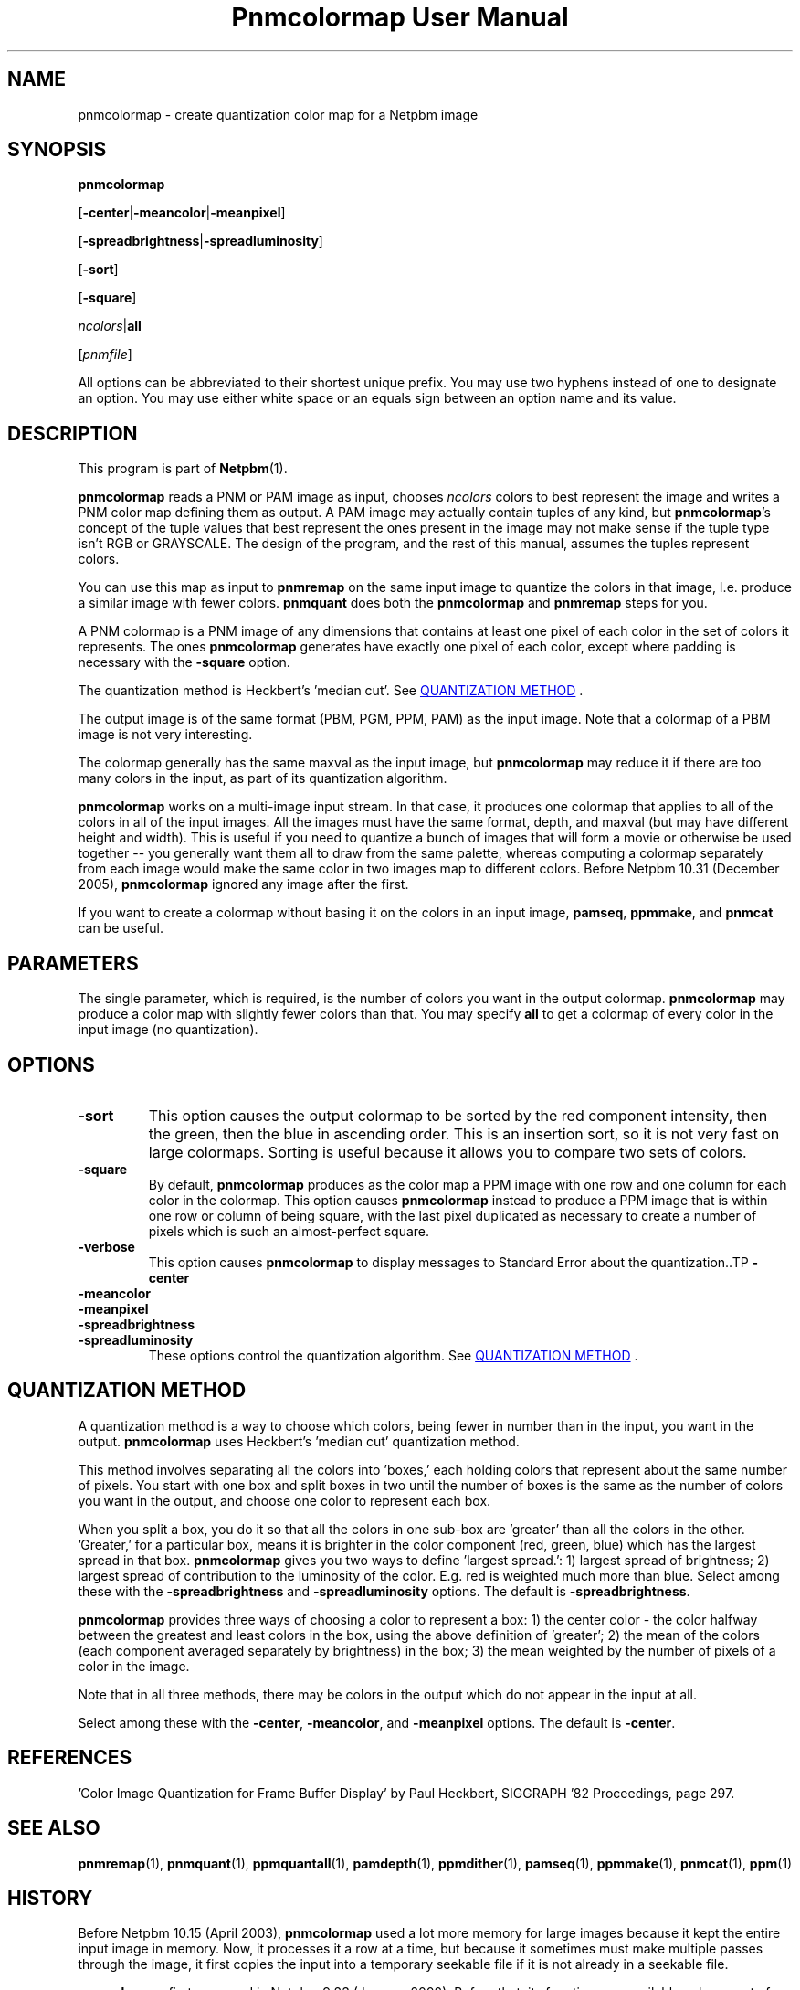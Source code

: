 ." This man page was generated by the Netpbm tool 'makeman' from HTML source.
." Do not hand-hack it!  If you have bug fixes or improvements, please find
." the corresponding HTML page on the Netpbm website, generate a patch
." against that, and send it to the Netpbm maintainer.
.TH "Pnmcolormap User Manual" 0 "23 October 2005" "netpbm documentation"

.UN lbAB
.SH NAME

pnmcolormap - create quantization color map for a Netpbm image

.UN lbAC
.SH SYNOPSIS

\fBpnmcolormap\fP

[\fB-center\fP|\fB-meancolor\fP|\fB-meanpixel\fP]

[\fB-spreadbrightness\fP|\fB-spreadluminosity\fP]

[\fB-sort\fP]

[\fB-square\fP]

\fIncolors\fP|\fBall\fP

[\fIpnmfile\fP]
.PP
All options can be abbreviated to their shortest unique prefix.  You
may use two hyphens instead of one to designate an option.  You may
use either white space or an equals sign between an option name and
its value.

.UN lbAD
.SH DESCRIPTION
.PP
This program is part of
.BR Netpbm (1).
.PP
\fBpnmcolormap\fP reads a PNM or PAM image as input, chooses
\fIncolors\fP colors to best represent the image and writes a PNM
color map defining them as output.  A PAM image may actually contain
tuples of any kind, but \fBpnmcolormap\fP's concept of the tuple values
that best represent the ones present in the image may not make sense if
the tuple type isn't RGB or GRAYSCALE.  The design of the program, and
the rest of this manual, assumes the tuples represent colors.
.PP
You can use this map as input to \fBpnmremap\fP on the same input
image to quantize the colors in that image, I.e. produce a similar
image with fewer colors.  \fBpnmquant\fP does both the \fBpnmcolormap\fP
and \fBpnmremap\fP steps for you.
.PP
A PNM colormap is a PNM image of any dimensions that contains at
least one pixel of each color in the set of colors it represents.  The
ones \fBpnmcolormap\fP generates have exactly one pixel of each color,
except where padding is necessary with the \fB-square\fP option.
.PP
The quantization method is Heckbert's 'median cut'.
See 
.UR #quant
QUANTIZATION METHOD
.UE
\&.
.PP
The output image is of the same format (PBM, PGM, PPM, PAM) as the
input image.  Note that a colormap of a PBM image is not very
interesting.
.PP
The colormap generally has the same maxval as the input image, but
\fBpnmcolormap\fP may reduce it if there are too many colors in the
input, as part of its quantization algorithm.
.PP
\fBpnmcolormap\fP works on a multi-image input stream.  In that
case, it produces one colormap that applies to all of the colors in
all of the input images.  All the images must have the same format,
depth, and maxval (but may have different height and width).  This is
useful if you need to quantize a bunch of images that will form a
movie or otherwise be used together -- you generally want them all to
draw from the same palette, whereas computing a colormap separately
from each image would make the same color in two images map to
different colors.  Before Netpbm 10.31 (December 2005), \fBpnmcolormap\fP
ignored any image after the first.
.PP
If you want to create a colormap without basing it on the colors in
an input image, \fBpamseq\fP, \fBppmmake\fP, and \fBpnmcat\fP can
be useful.

.UN lbAE
.SH PARAMETERS
.PP
The single parameter, which is required, is the number of colors you want
in the output colormap.  \fBpnmcolormap\fP may produce a color map with slightly fewer colors than that.  You may
specify \fBall\fP to get a colormap of every color in the input image (no quantization).

.UN options
.SH OPTIONS


.TP
\fB-sort\fP
This option causes the output colormap to be sorted by the red
component intensity, then the green, then the blue in ascending order.
This is an insertion sort, so it is not very fast on large colormaps.
Sorting is useful because it allows you to compare two sets of colors.

.TP
\fB-square\fP
By default, \fBpnmcolormap\fP produces as the color map a PPM
image with one row and one column for each color in the colormap.
This option causes \fBpnmcolormap\fP instead to produce a PPM image
that is within one row or column of being square, with the last pixel
duplicated as necessary to create a number of pixels which is such an
almost-perfect square.

.TP
\fB-verbose\fP
This option causes \fBpnmcolormap\fP to display messages to
Standard Error about the quantization..TP
\fB-center\fP

.TP
\fB-meancolor\fP

.TP
\fB-meanpixel\fP

.TP
\fB-spreadbrightness\fP

.TP
\fB-spreadluminosity\fP
These options control the quantization algorithm.  See 
.UR #quant
QUANTIZATION METHOD
.UE
\&.




.UN quant
.SH QUANTIZATION METHOD
.PP
A quantization method is a way to choose which colors, being fewer
in number than in the input, you want in the output.
\fBpnmcolormap\fP uses Heckbert's 'median cut' quantization
method.
.PP
This method involves separating all the colors into
\&'boxes,' each holding colors that represent about the same
number of pixels.  You start with one box and split boxes in two until
the number of boxes is the same as the number of colors you want in
the output, and choose one color to represent each box.
.PP
When you split a box, you do it so that all the colors in one
sub-box are 'greater' than all the colors in the other.
\&'Greater,' for a particular box, means it is brighter in the
color component (red, green, blue) which has the largest spread in
that box.  \fBpnmcolormap\fP gives you two ways to define
\&'largest spread.': 1) largest spread of brightness; 2)
largest spread of contribution to the luminosity of the color.
E.g. red is weighted much more than blue.  Select among these with the
\fB-spreadbrightness\fP and \fB-spreadluminosity\fP options.  The
default is \fB-spreadbrightness\fP.
.PP
\fBpnmcolormap\fP provides three ways of choosing a color to
represent a box: 1) the center color - the color halfway between the
greatest and least colors in the box, using the above definition of
\&'greater'; 2) the mean of the colors (each component
averaged separately by brightness) in the box; 3) the mean weighted by
the number of pixels of a color in the image.
.PP
Note that in all three methods, there may be colors in the output
which do not appear in the input at all.
.PP
Select among these with the \fB-center\fP, \fB-meancolor\fP, and
\fB-meanpixel\fP options.  The default is \fB-center\fP.

.UN lbAG
.SH REFERENCES

\&'Color Image Quantization for Frame Buffer Display' by Paul Heckbert,
SIGGRAPH '82 Proceedings, page 297.

.UN lbAH
.SH SEE ALSO
.BR pnmremap (1),
.BR pnmquant (1),
.BR ppmquantall (1),
.BR pamdepth (1),
.BR ppmdither (1),
.BR pamseq (1),
.BR ppmmake (1),
.BR pnmcat (1),
.BR ppm (1)

.UN history
.SH HISTORY
.PP
Before Netpbm 10.15 (April 2003), \fBpnmcolormap\fP used a lot
more memory for large images because it kept the entire input image in
memory.  Now, it processes it a row at a time, but because it
sometimes must make multiple passes through the image, it first copies
the input into a temporary seekable file if it is not already in a seekable
file.
.PP
\fBpnmcolormap\fP first appeared in Netpbm 9.23 (January 2002).
Before that, its function was available only as part of the function
of \fBpnmquant\fP (which was derived from the much older
\fBppmquant\fP).  Color quantization really has two main subfunctions, so
Netpbm 9.23 split it out into two separate programs:
\fBpnmcolormap\fP and \fBpnmremap\fP and then Netpbm 9.24 replaced
\fBpnmquant\fP with a program that simply calls \fBpnmcolormap\fP and
\fBpnmremap\fP.

.UN lbAI
.SH AUTHOR

Copyright (C) 1989, 1991 by Jef Poskanzer.

